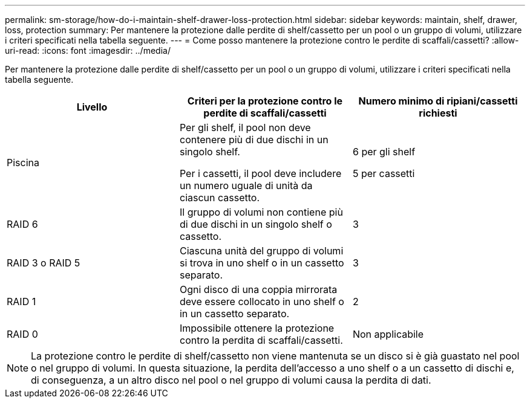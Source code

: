 ---
permalink: sm-storage/how-do-i-maintain-shelf-drawer-loss-protection.html 
sidebar: sidebar 
keywords: maintain, shelf, drawer, loss, protection 
summary: Per mantenere la protezione dalle perdite di shelf/cassetto per un pool o un gruppo di volumi, utilizzare i criteri specificati nella tabella seguente. 
---
= Come posso mantenere la protezione contro le perdite di scaffali/cassetti?
:allow-uri-read: 
:icons: font
:imagesdir: ../media/


[role="lead"]
Per mantenere la protezione dalle perdite di shelf/cassetto per un pool o un gruppo di volumi, utilizzare i criteri specificati nella tabella seguente.

[cols="3*"]
|===
| Livello | Criteri per la protezione contro le perdite di scaffali/cassetti | Numero minimo di ripiani/cassetti richiesti 


 a| 
Piscina
 a| 
Per gli shelf, il pool non deve contenere più di due dischi in un singolo shelf.

Per i cassetti, il pool deve includere un numero uguale di unità da ciascun cassetto.
 a| 
6 per gli shelf

5 per cassetti



 a| 
RAID 6
 a| 
Il gruppo di volumi non contiene più di due dischi in un singolo shelf o cassetto.
 a| 
3



 a| 
RAID 3 o RAID 5
 a| 
Ciascuna unità del gruppo di volumi si trova in uno shelf o in un cassetto separato.
 a| 
3



 a| 
RAID 1
 a| 
Ogni disco di una coppia mirrorata deve essere collocato in uno shelf o in un cassetto separato.
 a| 
2



 a| 
RAID 0
 a| 
Impossibile ottenere la protezione contro la perdita di scaffali/cassetti.
 a| 
Non applicabile

|===
[NOTE]
====
La protezione contro le perdite di shelf/cassetto non viene mantenuta se un disco si è già guastato nel pool o nel gruppo di volumi. In questa situazione, la perdita dell'accesso a uno shelf o a un cassetto di dischi e, di conseguenza, a un altro disco nel pool o nel gruppo di volumi causa la perdita di dati.

====